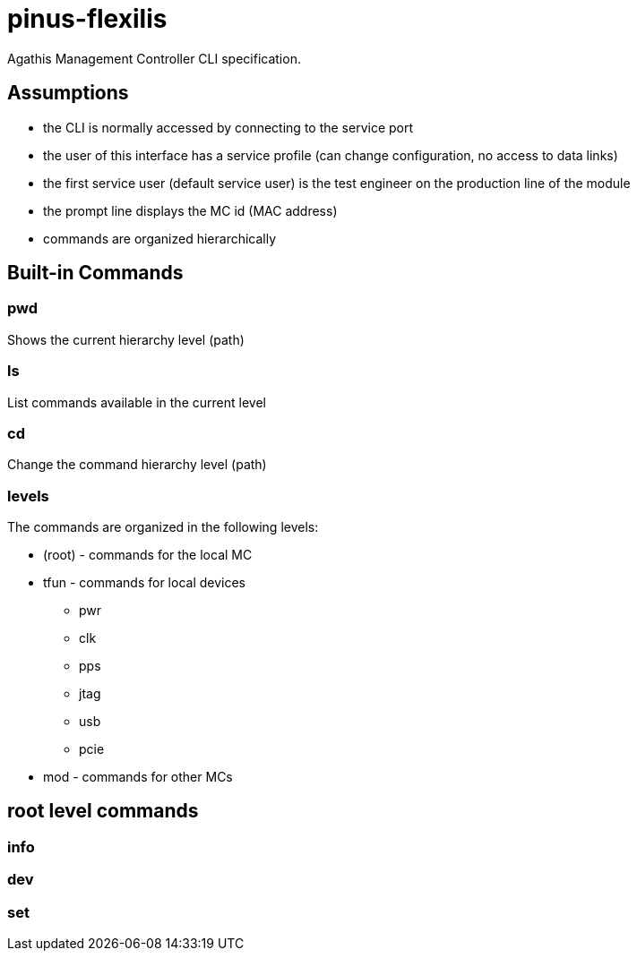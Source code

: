 = pinus-flexilis

Agathis Management Controller CLI specification.

== Assumptions

  * the CLI is normally accessed by connecting to the service port
  * the user of this interface has a service profile (can change configuration, no access to data links)
  * the first service user (default service user) is the test engineer on the production line of the module
//  * the default service user does not need any credentials to get the MC (TMC or MMC) to answer
//  * the default service user credentials can be changed in the field by an admin (first customer) accessing the Agathis system/stack from a data link
  * the prompt line displays the MC id (MAC address)
  * commands are organized hierarchically

== Built-in Commands

=== pwd

Shows the current hierarchy level (path)

=== ls

List commands available in the current level

=== cd

Change the command hierarchy level (path)

=== levels

The commands are organized in the following levels:

  * (root) - commands for the local MC
  * tfun - commands for local devices
    ** pwr
    ** clk
    ** pps
    ** jtag
    ** usb
    ** pcie
  * mod - commands for other MCs

== root level commands

=== info

=== dev

=== set
